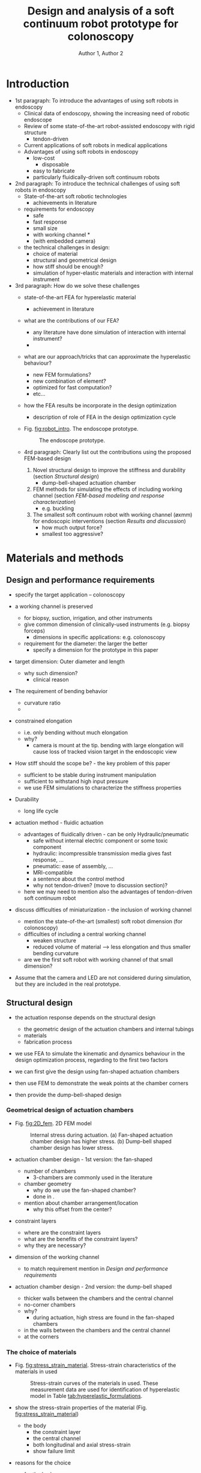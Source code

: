 #+OPTIONS: author:t title:t
#+BIND: org-latex-title-command ""
# export parameters
#+EXPORT_SELECT_TAGS: export
#+EXPORT_EXCLUDE_TAGS: noexport

# No need for a table of contents
#+OPTIONS: toc:nil 

# emacs options
#+STARTUP: overview

# LaTeX export options
# Set the article class
#+LaTeX_CLASS: IEEEtran
#+LaTeX_CLASS_OPTIONS: [journal,onecolumn]

# include packages
#+LATEX_HEADER: \usepackage[pdftex]{graphicx}
#+LATEX_HEADER: \graphicspath{{../pdf/}{../jpeg/}}
#+LATEX_HEADER: \DeclareGraphicsExtensions{.pdf,.jpeg,.png}
#+LATEX_HEADER: \usepackage[cmex10]{amsmath}
#+LATEX_HEADER: \interdisplaylinepenalty=2500
#+LATEX_HEADER: \usepackage{cite}
#+LATEX_HEADER: \usepackage{epsfig}
#+LATEX_HEADER: \usepackage{epstopdf}
#+LATEX_HEADER: \usepackage[caption=false,font=footnotesize]{subfig}
#+LATEX_HEADER: \usepackage{bm}
#+LATEX_HEADER: \usepackage{color}
#+LATEX_HEADER: \usepackage{hyperref}





# paper title
# can use linebreaks \\ within to get better formatting as desired
# #+begin_latex
# % \title{Design and analysis of a soft contiuum robot for endoscopy}
# #+end_latex
#+Title: Design and analysis of a soft continuum robot prototype for colonoscopy


# author names and IEEE memberships
# note positions of commas and nonbreaking spaces ( ~ ) LaTeX will not break
# a structure at a ~ so this keeps an author's name from being broken across
# two lines.
# use \thanks{} to gain access to the first footnote area
# a separate \thanks must be used for each paragraph as LaTeX2e's \thanks
# was not built to handle multiple paragraphs

# #+begin_latex
#  \author{Author}% <-this % stops a space
#   \author{Michael~Shell,~\IEEEmembership{Member,~IEEE,}
#          John~Doe,~\IEEEmembership{Fellow,~OSA,}
#          and~Jane~Doe,~\IEEEmembership{Life~Fellow,~IEEE}% <-this % stops a space
#   \thanks{M. Shell is with the Department
#  of Electrical and Computer Engineering, Georgia Institute of Technology, Atlanta, GA, 30332 USA -mail: (see http://www.michaelshell.org/contact.html).}% <-this % stops a space
#   \thanks{J. Doe and J. Doe are with Anonymous University.}% <-this % stops a space
#   \thanks{Manuscript received April 19, 2005; revised January 11, 2007.}}
# #+end_latex
#+Author: Author 1, Author 2

# The paper headers
#+LaTeX: %\markboth{Journal of \LaTeX\ Class Files,~Vol.~6, No.~1, January~2007}%
#+LaTeX: %{Shell \MakeLowercase{\textit{et al.}}: Bare Demo of IEEEtran.cls for Journals}
# The only time the second header will appear is for the odd numbered pages
# after the title page when using the twoside option.
# 
# *** Note that you probably will NOT want to include the author's ***
# *** name in the headers of peer review papers.                   ***
# You can use \ifCLASSOPTIONpeerreview for conditional compilation here if  you desire.



# If you want to put a publisher's ID mark on the page you can do it like this:
#+LaTeX: %\IEEEpubid{0000--0000/00\$00.00~\copyright~2007 IEEE}
# Remember, if you use this you must call \IEEEpubidadjcol in the second column for its text to clear the IEEEpubid mark.

# use for special paper notices
#+LaTeX: %\IEEEspecialpapernotice{(Invited Paper)}

# make the title area
#+LaTeX: %\maketitle

# Abstract
\begin{abstract}
%\boldmath
The abstract goes here.
\end{abstract}

# Index terms
\begin{IEEEkeywords}
IEEEtran, journal, \LaTeX, paper, template.
\end{IEEEkeywords}

#+LaTeX: \IEEEpeerreviewmaketitle


* notes								   :noexport:
- always work in ~/Dropbox/org/paper_drafts/FEA_softrobot/
  - cd /Users/Denny/Dropbox/org/paper_drafts/FEA_softrobot
- export in shell
  - pandoc -s -S FEA_design_endoscopy.org --bibliography=FEA_design_endoscopy.bib -o FEA_design_endoscopy.docx
- figures in /fig/Figures_FEApaper.pptx

- copy to cloud
  - cp -a -p ./* ~/Dropbox/FEM_endoscopy/
  - cp -a -p ./fig/* ~/Dropbox/FEM_endoscopy/fig
- copy to local
  - cp -a -p ./* ~/Desktop/FEM_endoscopy/
  - cp -a -p ./fig/* ~/Desktop/FEM_endoscopy/fig
- use \C-c ( to insert ~\cite{citation}

  

** TODO search target journals
** progress [0%]
   - [ ] Introduction [0%]
     - [ ] contributions
     - [ ] topic sentences
     - [ ] literature review
     - [ ] organize into paragraphs 
     - [ ] revision
   - [ ] Method [0%]
     - [ ] discussion and confirm methods
     - [ ] simulations and experiment planning
     - [ ] prepare figures and tables
     - [ ] collect data
   - [ ] Results [0%]
     - [ ] collect data
     - [ ] prepare figures and tables
   - [ ] Discussion [0%]
     - [ ] organize important points
     - [ ] topic sentences
     - [ ] organize into paragraphs
     - [ ] revision
   - [ ] Conclusion

* Figures and Tables                                               :noexport:


  - FEA animation
    1. animation of bending
    2. animation of adding force at the tip


  - Videos of real robot motion
    1. bending behavior alongside of FEM animation
       - bending at different angles
       - sweeping
    2. Stiffness
       - tip force required until tip displacement
       - lifting a mass
    3. Endoscope functions
       - alongside with an endoscopic view
       - suction and irrigation of colored liquid
       - working with biopsy forceps


* Introduction                                                     
# #+LaTeX: % \IEEEPARstart{T}{his} 
# demo file is intended to serve as a ``starter file''
# for IEEE journal papers produced under \LaTeX\ using
# IEEEtran.cls version 1.7 and later.
# I wish you the best of success.
# #+LaTeX: \hfill \\
# mds
# #+LaTeX: \hfill \\
# January 11, 2007
- 1st paragraph: To introduce the advantages of using soft robots in endoscopy
  - Clinical data of endoscopy, showing the increasing need of robotic endoscope
  - Review of some state-of-the-art robot-assisted endoscopy with rigid structure
    - tendon-driven
  - Current applications of soft robots in medical applications
  - Advantages of using soft robots in endoscopy
    - low-cost 
      - disposable
    - easy to fabricate
    - particularly fluidically-driven soft continuum robots

- 2nd paragraph: To introduce the technical challenges of using soft robots in endoscopy
  - State-of-the-art soft robotic technologies
    - achievements in literature 
  - requirements for endoscopy
    - safe
    - fast response
    - small size
    - with working channel *
    - (with embedded camera)
  - the technical challenges in design:
    - choice of material
    - structural and geometrical design
    - how stiff should be enough?
    - simulation of hyper-elastic materials and interaction with internal instrument

- 3rd paragraph: How do we solve these challenges
  - state-of-the-art FEA for hyperelastic material
    - achievement in literature
  - what are the contributions of our FEA?
    - any literature have done simulation of interaction with internal instrument?
    - 
  - what are our approach/tricks that can approximate the hyperelastic behaviour?
    - new FEM formulations?
    - new combination of element?
    - optimized for fast computation?
    - etc...

  - how the FEA results be incorporate in the design optimization
    - description of role of FEA in the design optimization cycle

  - Fig. [[fig:robot_intro]]. The endoscope prototype.
    #+begin_comment
    - to give first impression what this paper is about
    - in the introduction section
    - with working channel and biopsy forceps
    - with camera and LED
    - endoscopic view with biopsy forceps
    - can be a screenshot inside the (phantom) colon
    #+end_comment
    #+CAPTION: The endoscope prototype.
    #+NAME: fig:robot_intro
    #+ATTR_LATEX: :width 0.6\textwidth :placement [!h]
    [[./fig/fig-robot_intro.png]]

  - 4rd paragraph: Clearly list out the contributions using the proposed FEM-based design 
    1) Novel structural design to improve the stiffness and durability (section [[Structural design]])
       - dump-bell-shaped actuation chamber
    2) FEM methods for simulating the effects of including working channel (section [[FEM-based modeling and response characterization]])
       - e.g. buckling
    3) The smallest soft continuum robot with working channel (øxmm) for endoscopic interventions (section [[Results and discussion]])
       - how much output force?
       - smallest too aggressive?


* Materials and methods                                            


** Design and performance requirements
   - specify the target application -- colonoscopy

   - a working channel is preserved
     - for biopsy, suction, irrigation, and other instruments
     - give common dimension of clinically-used instruments (e.g. biopsy forceps)
       - dimensions in specific applications: e.g. colonoscopy
     - requirement for the diameter: the larger the better
       - specify a dimension for the prototype in this paper

   - target dimension: Outer diameter and length
     - why such dimension?
       - clinical reason

   - The requirement of bending behavior
     - curvature ratio
     - 

   - constrained elongation
     - i.e. only bending without much elongation 
     - why?
       - camera is mount at the tip. bending with large elongation will cause loss of tracked vision target in the endoscopic view

   - How stiff should the scope be? - the key problem of this paper
     - sufficient to be stable during instrument manipulation
     - sufficient to withstand high input pressure
     - we use FEM simulations to characterize the stiffness properties

   - Durability
     - long life cycle 

   - actuation method - fluidic actuation 
     - advantages of fluidically driven - can be only Hydraulic/pneumatic
       - safe without internal electric component or some toxic component
       - hydraulic: incompressible transmission media gives fast response, ...
       - pneumatic: ease of assembly, ...
       - MRI-compatible
       - a sentence about the control method
       - why not tendon-driven? (move to discussion section)?
	 - here we may need to mention also the advantages of tendon-driven soft continuum robot

   - discuss difficulties of miniaturization - the inclusion of working channel
     - mention the state-of-the-art (smallest) soft robot dimension (for colonoscopy)
     - difficulties of including a central working channel
       - weaken structure
       - reduced volume of material --> less elongation and thus smaller bending curvature
     - are we the first soft robot with working channel of that small dimension?

   - Assume that the camera and LED are not considered during simulation, but they are included in the real prototype. 


** Structural design
   - the actuation response depends on the structural design
     - the geometric design of the actuation chambers and internal tubings
     - materials
     - fabrication process
   - we use FEA to simulate the kinematic and dynamics behaviour in the design optimization process, regarding to the first two factors

   - we can first give the design using fan-shaped actuation chambers
   - then use FEM to demonstrate the weak points at the chamber corners
   - then provide the dump-bell-shaped design

*** Geometrical design of actuation chambers

   - Fig. [[fig:2D_fem]]. 2D FEM model
     #+begin_comment
     - Fig. 2. 
     - showing high stress found at the chamber corners and the wall between the working channel 
     - 2D cross-sectional designs of generation
     - to compare the fan-shaped and the dump-bell-shaped design
     #+end_comment
     #+CAPTION: Internal stress during actuation. (a) Fan-shaped actuation chamber design has higher stress. (b) Dump-bell shaped chamber design has lower stress. 
     #+NAME: fig:2D_fem
     #+ATTR_LATEX: :width 0.6\textwidth :placement [!h]
     [[./fig/fig-2D_fem.png]]


   - actuation chamber design - 1st version: the fan-shaped 
     - number of chambers
       - 3-chambers are commonly used in the literature
     - chamber geometry
       - why do we use the fan-shaped chamber?
       - done in\nbsp\cite{martinez2012robotic}.
     - mention about chamber arrangement/location
       - why this offset from the center?
   - constraint layers
     - where are the constraint layers
     - what are the benefits of the constraint layers?
     - why they are necessary?
   - dimension of the working channel
     - to match requirement mention in [[Design and performance requirements]]

   - actuation chamber design - 2nd version: the dump-bell shaped
     - thicker walls between the chambers and the central channel
     - no-corner chambers
     - why?
       - during actuation, high stress are found in the fan-shaped chambers 
	 - in the walls between the chambers and the central channel
	 - at the corners


*** The choice of materials

   - Fig. [[fig:stress_strain_material]]. Stress-strain characteristics of the materials in used 
     #+begin_comment
     - To show the process of identifying the correct hyperelastic models
     - To show how high stress the endoscope can sustain before failure
     - longitudinal, transverse direction
     #+end_comment
     #+CAPTION: Stress-strain curves of the materials in used. These measurement data are used for identification of hyperelastic model in Table [[tab:hyperelastic_formulations]].
     #+NAME: fig:stress_strain_material
     #+ATTR_LATEX: :width 0.6\textwidth :placement [!h]
     [[./fig/fig-stress_strain_material.png]]


   - show the stress-strain properties of the material (Fig. [[fig:stress_strain_material]])
     - the body
       - the constraint layer
       - the central channel
       - both longitudinal and axial stress-strain
       - show failure limit
   - reasons for the choice
     - for the body
       - large longitudinal strain
       - can withstand high stress
     - for the constraint layer
       - insignificant axial strain
       - can withstand high stress
     - for the central channel
       - insignificant axial strain
       - can withstand high stress
 
** FEM-based modeling and response characterization

*** Identification of hyperelastic model 
   - Table [[tab:hyperelastic_formulations]]. Table of hyperelastic models
     #+begin_comment
     - for the choice of FEA formulation (curve fitting)
     - list several candidates
     - equations of the corresponding strain-energy functions
     #+end_comment
     #+CAPTION: Hyperelastic model candidates for FEM simulation.
     #+NAME: tab:hyperelastic_formulations
     #+ATTR_LATEX: :placement [!p] :align p{0.8\textwidth}
     | [[./fig/tab1.png]] |

   - Table [[tab:FEA_simpara]]. FEM simulation parameters
     #+begin_comment
     - to show more details about the FEM simulation 
     - the simulation parameters and the corresponding values for each hyperelastic model
     - e.g. name of the element in the software
     - e.g. the number of elements used for simulation
     - e.g. fitting error, which indicates the best candidate among the hyperelastic models
     #+end_comment
     #+CAPTION: FEM simulation parameters.
     #+NAME: tab:FEA_simpara
     #+ATTR_LATEX:  :placement [!p] :align p{0.8\textwidth}
     | [[./fig/tab2.png]]  |


   - the identifying hyperelastic materials for FEA
     - how to choose the strain energy functions?
       - list several candidates, and then discuss how to choose among them.
     - what software you are using?

   - how to choose the finite element? and why?
     - hexahedral element for the hyperelastic material, truss for the constraint layer?
       - with the element number in that software (e.g. Abaqus element type C3D10H)

   - Simulation parameters
     - what is the number of elements?
     - what are the types of elements?
     - simulation time
     - list in a table


*** Characterization of bending behavior and stiffness

   - Fig. [[fig:FEA_3D_external_tipforce]]. 3D FEM model for stiffness simulation
     #+begin_comment
     - to show how to examine the stiffness of the whole scope
     - showing an external force act at the tip
     - simulate displacement of the tip
     - force perpendicularly exerted to the tip (center of the cross section)
     - to show the setting only, result will be shown in the result section
     #+end_comment
     #+CAPTION: FEM simulation to estimate the robot stiffness. An external force is exerted at the tip perpendicular to the pointing direction. Stiffer robot requires larger force to move the tip.
     #+NAME: fig:FEA_3D_external_tipforce
     #+ATTR_LATEX: :width 0.6\textwidth :placement [!h]
     [[./fig/fig-FEA_3D_external_tipforce.png]]


    
   - simulate bending performance: ratio = curvature/length
   - bending force 
     - what is bending force? the force at the tip ?
     - the force with the same direction with the tip movement


   - how to estimate stiffness?
     - applying a force to the inner wall of the working channel
     - stiffness = force / displacement


   - we need to simulate the stress acting on the embedded tubings?
     - can we simulate the buckling of the tubing? when and how the buckling occurs?
     - as including a central channel is also the key difference from the literature, such simulation will be the novelty of the method
     - buckling causes collapse and thus malfunction of the central channel.
	    

** (Fabrication process) - optional

   - Fig. [[fig:fabrication]]. Fabrication procedure -- optional
      #+begin_comment
      - photos or schematic diagram
      - sequence of fabrication
      - molding
      - the material pouring sequence
      - temperature condition
      #+end_comment
      #+CAPTION: Fabrication procedure of the endoscope prototype. - optional
      #+NAME: fig:fabrication
      #+ATTR_LATEX: :width 0.6\textwidth :placement [!h]
      [[./fig/fig-fabrication.png]]

   - Fabrication process
     - low-cost
     - basic procedure (of course some basic tricks that can be disclosed)
       - e.g. sequence of molding and filling material, temperature
       - reference: e.g.  Fig.1 in \nbsp\cite{martinez2012robotic}.
     - what should be paid attention to? why?
       - e.g. temperature control, material filling speed, assembly cautions
       - ...


* Results and discussion                                           
  - Comparison of the results between FEA and the real robot

  - workspace analysis
    - using random pressure inputs
  - how to measure the bending force
  - how to measure the internal force
    - fatigue test
      - no. of cycle until failure
    - can take reference from [[papers:High-Force Soft Printable Pneumatics for Soft Robotic Applications][yap2016highforce]] 

** Quasi-static bending behavior

   - Fig [[fig:bending_behavior]]. Bending behaviour 
     #+begin_comment
     - Bending behaviour -- bending curvature vs pressure 
     - curvature ratio = radius/length
     - Assessment of motion coplanarity
     - workspace analysis
     - conditions
       - bending when actuating 1 and 2 chambers
       - different preloaded pressure
       - different designs (e.g. chamber cross-section area)
       - Validate the FEA data by real robot data
     #+end_comment
     #+CAPTION: Bending behavior of the endoscope. (a) FEA results with different chamber pressure. (b) Snapshots of the real robot. (c) The relationship between chamber pressure and the bending curvature, for different preloaded pressure. (d) Bending coplanarity of the prototype. (e) Workspace of the prototype.
     #+NAME: fig:bending_behavior
     #+ATTR_LATEX: :width 0.6\textwidth :placement [!h]
     [[./fig/fig-bending_behavior.png]]
     #+begin_comment
     \begin{figure}[!p]
     \subfloat[\label{fig:fig7a}]{\includegraphics[width=0.65\textwidth]{./fig/fig7.png}}
     \subfloat[\label{fig:fig7b}]{\includegraphics[width=0.65\textwidth]{./fig/fig8.png}}\\
     \subfloat[\label{fig:fig7c}]{\includegraphics[width=0.65\textwidth]{./fig/fig9.png}}
     \subfloat[\label{fig:fig7d}]{\includegraphics[width=0.65\textwidth]{./fig/fig10.png}}
     \caption{\label{}}
     \end{figure}
     #+end_comment

   - experiment settings
     - the prototype based is fixed
       - what were measured?
	 - bending radius
	 - length of the prototype
	 - position of the tip
       - what instruments were used?
	 - e.g. EM tracker to measure the 3D position of the tip
	 - e.g. analyzed from captured images to measure the radius and the length
     - actuation condition?
       - bending when actuating 1 chamber
       - bending when actuating 2 chambers
       - different preloaded pressure
       - 
     - refer a figure that can illustrate the setting


   - Assessment of the bending degree
     - ratio = bending radius/length
     - lower ratio means better bending degree
     - both FEA and real robot results
     - real robot data of different preloaded pressure
     - 2 figures:
       1) ratio vs chamber pressure
       2) length vs chamber pressure
     - expected results
       - 

   - workspace analysis
     - real robot data is enough
     - actuation of 1 and 2 chamber
       - using random chamber pressure
       - uniform distribution
     - 1 result figure
       - a 3D surface plot of the tip position
       - with some vectors showing the tip directions when adding more pressure at the 3 chambers
     - to show if the resulting cloud points are evenly distributed
       - if the relationship of bending vs pressure is linear, the cloud points should be evenly distributed
     - expected results
       - 


   - (Assessment of motion coplanarity - optional)
     - to examine if the bending is in a fixed plane
     - FEA may not reveal the coplanarity, because this might be due to some technical problems in the fabrication process, such as uneven material density
     - how to quantitatively measure the coplanarity?
       - for each bending from 0 to max degree
       - obtain instantaneous velocities $\{\bm{v}^{tip}\}_{k}$ of the tip at time step $k$.
	 - $k=0,...,N$ indicates the time step 
	 - let $\bm{n}_{\theat}$ be the normal vector of the bending plane
	   - $0\geq\theta\geq 2\pi$
	 - kinematics of the tip can be obtained using EM tracker
       - a scalar performance index evaluates if two consecutive velocities $\bm{v}^{tip}_{i}$ and $\bm{v}^{tip}_{i+1}$ stay on the bending plane
	 - $J = (\bm{v}^{tip}_{i} \times \bm{v}^{tip}_{(i+1)}) \cdot \bm{n}_{\theta}$
       - index closer to 0 means more coplanar bending 
     - figures
       - a 3D plot of the velocity vectors of a bending movement
       - showing the mean and the range of the coplanarity performance index of all recorded bending movements


** Stiffness analysis
  - Fig. [[fig:stiffness_test_setting]]. Stiffness measurement setting.
    #+begin_comment
    - Measuring the stiffness of the prototype
    - to show the measurement setting for 
      1) the actual bending behavior and
      2) the stiffness of the prototype (tip force until displacement)
    - robots with camera, working channel and LED
    - bending when actuating 1 and 2 chambers
    - different preloaded pressure
    #+end_comment
    #+CAPTION: Stiffness measurement setting. The tip of the robot is connected to a pulling device with a force sensor. The robot is fixed to a platform. The platform is tilted to ensure the force is exerted perpendicular to the pointing direction.
    #+NAME: fig:stiffness_test_setting
    #+ATTR_LATEX: :width 0.6\textwidth :placement [!h]
    [[./fig/fig-stiffness_test_setting.png]]

  - Fig. [[fig:stiffness_results]]. Stiffness results
    #+begin_comment
    - min. force to displace the tip vs curvature ratio
    - max displacement of the tip when accelerating a biopsy forceps
    - condition
      - at different static bending angles
      - actuation of 1 or 2 chambers
      - preloaded pressure
    - Validate the FEA data by real robot data
    #+end_comment
    #+CAPTION: Stiffness of the protoype. (a) The min. force required to move the tip for Xmm vs curvature ratio, for different preloaded pressure. This force indicates the stiffness of the prototype. (b) The maximum displacement of the tip when accelerating a biopsy forceps inserted in the central channel.
    #+NAME: fig:stiffness_results
    #+ATTR_LATEX: :width 0.6\textwidth :placement [!h]
    [[./fig/fig-stiffness_results.png]]
    #+begin_comment
    \begin{figure}[!p]
    \subfloat[\label{fig:fig8b}]{\includegraphics[width=0.6\textwidth]{./fig/fig13.png}}
    \subfloat[\label{fig:fig8d}]{\includegraphics[width=0.6\textwidth]{./fig/fig15.png}}\\
    \subfloat[\label{fig:fig8c}]{\includegraphics[width=0.6\textwidth]{./fig/fig14.png}}
    \subfloat[\label{fig:fig8a}]{\includegraphics[width=0.6\textwidth]{./fig/fig11.png}}
    \caption{\label{}}
    \end{figure}
    #+end_comment

  - experiment settings
    - fig of the setting
      - the robot base is fixed on a robotic platform
      - the tip of the robot is pulled by an external force
	- pull until the tip is displaced (e.g. several mm)
      - the platform is tilted to ensure the pulling force acts perpendicularly to the robot pointing direction
      - the test is repeated with different robot bending angle
    - how to measure the force?
      - type and name of the sensors
    - how to measure the displacement?
      - EM tracking system?
      - Image analysis system?
    - conditions
      - actuation of 1 chamber
      - actuation of 2 chambers
      - different preloaded pressure
      - 


  - stiffer robot requires larger forces to displace the tip
  - Assessment of the stiffness - ratio: $\frac{\textrm{pulling force}}{\textrm{tip displacement}}$
    1) min. force required to move the tip
    2) displacement of the tip when accelerating a biopsy forceps (or a catheter) inserted in the central channel
  - 2 result figures
    1) force vs preloaded pressure
       - several curves for different chamber pressure 
    2) displacement of the tip vs acceleration of the inserted instrument
  - expected results
    - for 1)
      - larger force will be required when larger pressure is preloaded
      - at the same prelaoded pressure but with different chamber pressure, the values of the force required would be similar. Since a chamber pressure = a curvature ratio, we will similar stiffness for various curvature ratio.
    - for 2)
      - Two increasing slopes will be observed.
      - more gentle slope before a certain value of the acceleration, the tip displacement will be insignificant. 
      - A steeper slope after the value of acceleration.



** Dynamic response
  - Fig. [[fig:dynamic_response]]. Dynamic responses
    #+begin_comment
    - min. force to displace the tip vs curvature ratio
    - step responses
    - frequency responses
    - condition
      - at different static bending angles
      - actuation of 1 or 2 chambers
      - preloaded pressure
    - Validate the FEA data by real robot data
    #+end_comment
    #+CAPTION: Dynamic response analysis. (a) The relationship of the tip force output and chamber pressure, for different preloaded pressure . (The tip force is measured while constraining the robot at 0 bending angle) Kinematics histories of the (b) step responses and (c) frequency responses of the robot.
    #+NAME: fig:dynamic_response
    #+ATTR_LATEX: :width 0.6\textwidth :placement [!h]
    [[./fig/fig-dynamic_response.png]]
    #+begin_comment
    \begin{figure}[!p]
    \subfloat[\label{fig:fig9a}]{\includegraphics[width=0.6\textwidth]{./fig/fig13.png}}
    \subfloat[\label{fig:fig9b}]{\includegraphics[width=0.6\textwidth]{./fig/fig15.png}}\\
    \subfloat[\label{fig:fig9c}]{\includegraphics[width=0.6\textwidth]{./fig/fig14.png}}
    \subfloat[\label{fig:fig9d}]{\includegraphics[width=0.6\textwidth]{./fig/fig11.png}}
    \caption{\label{}}
    \end{figure}
    #+end_comment

  - experiment settings
    1) for step response and frequency response:
       - the same setting as the bending test in section [[Quasi-static bending behavior]]
       - giving step input and sine input for the chamber pressure instead
    2) for tip force output
       - the same setting as the stiffness test in section [[Stiffness analysis]] 
       - not pull the tip, but giving pressure to the robot instead
       - measure the force at the tip
       - the force is perpendicular to the tip's pointing direction
  - actuation condition
    - 1 chamber actuation
    - 2 chambers actuation
    - different preloaded pressure
    - 
  - assessment of the dynamic response
    1) tip force output
    2) step response - typical performance indexes
       - e.g. rise time
       - e.g. transient response
       - e.g. overshoot
    3) frequency response - typical performance indexes
       - frequency response plots
  - result figures
    1) tip force vs preloaded pressure
       - several curves for different chamber pressure (i.e. curvature ratio) 
    2) time history of the tip displacement
       - several curves for different preloaded pressure (i.e. curvature ratio) 
    3) frequency response plots
       - amplitude vs frequency
       - phase vs frequency
  - expected results
    - 
** Performance Limits
  - Fig. [[fig:limits]]. Prototype limits
    #+begin_comment
    - Fatigue -- life cycle vs engineering strain
    - max. curvature vs stiffness (max tip force to displace the tip)
    - 
    #+end_comment
    #+CAPTION: Performance limits of the prototype for different preloaded pressure . (a) Stiffness vs max. curvature ratio. (b) Life cycle.
    #+NAME: fig:limits
    #+ATTR_LATEX: :width 0.6\textwidth :placement [!h]
    [[./fig/fig-limits.png]]
    #+begin_comment
    \begin{figure}[!p]
    \subfloat[\label{fig:fig10a}]{\includegraphics[width=0.65\textwidth]{./fig/fig12.png}}
    \subfloat[\label{fig:fig10b}]{\includegraphics[width=0.65\textwidth]{./fig/fig16.png}}
    \caption{\label{fig:limits}}
    \end{figure}
    #+end_comment

  - experiment settings
    - increase the chamber pressure up to the maximum bending angle
    - measure the boundary curvature ratio
    - measure the tip force output
    - measure the life cycle
  - condition
    - actuation of 1 chamber
    - actuation of 2 chambers
    - different preloaded pressure
    - 
    - run until failure

  - Assessment of the performance limits
    1) The maximum curvature achieved
       - curvature ratio of different preloaded pressure
       - can reuse/interpret the data obtained in the bending experiment in section [[Quasi-static bending behavior]]
       - 
    2) The maximum stiffness achieved
       - define stiffness index = ratio: $\frac{\textrm{pulling force}}{\textrm{tip displacement}}$
       - stiffness of different preloaded pressure
       - can reuse/interpret the data obtained in the bending experiment in section [[Stiffness analysis]]
       - 
    3) life cycle 
       - life cycle for different preloaded pressure
	 - 2 chamber actuated
  - result figures
    1) max. curvature ratio vs max. stiffness
       - each point represents the value of a specific preloaded pressure 
    2) life cycle
       - life cycle vs curvature ratio (~strain)
	 - several curves for different preloaded pressure 
  - expected results
    - for 1) lower preloaded pressure will have lower stiffness and curvature ratio
    - for 2) using lower pressure will have longer life


** Discussion

  - Fig. [[fig:demo_basics]]. Demonstration of basic endoscopic procedure
    #+begin_comment
    - Figures of the robot prototype
    - to show basic functions of the prototype
    - robots with camera, working channel and LED
    - show together with the endoscopic view
    - photo with biopsy forceps inserted
    - photo of irrigating water
    - photo of sucking water
    - these photos can be the snapshots of videos
    #+end_comment
    #+CAPTION: Basic functions of the prototype. (a) Endoscopic view when performing a biopsy task inside a phantom model. (b) Suction and (c) Irrigation of colored liquid. The demonstrations can also be found in the provided videos.
    #+NAME: fig:demo_basics
    #+ATTR_LATEX: :width 0.6\textwidth :placement [!h]
    [[./fig/fig-demo_basics.png]]
    #+begin_comment
    \begin{figure}[!p]
    \subfloat[\label{fig:fig11a}]{\includegraphics[width=0.6\textwidth]{./fig/fig17.png}}
    \subfloat[\label{fig:fig11b}]{\includegraphics[width=0.6\textwidth]{./fig/fig18.png}}\\
    \subfloat[\label{fig:fig11c}]{\includegraphics[width=0.6\textwidth]{./fig/fig19.png}}
    \caption{\label{fig:demo_basics}}
    \end{figure}
    #+end_comment

  - Demonstrate the robot can perform basic functions for endoscopy
    - endoscopic view
    - the use of working channel
      - instruments such as biopsy forceps
      - suction and irrigation
    - the first soft continuum robot that demonstrates such basic functions
      - \nbsp\cite{martinez2012robotic} demonstrated the use of camera through the working channel
    - Fig. [[fig:demo_basics]]

  - Discuss about the proposed FEM methods for design optimization 
    - can approximate the bending behavior and dynamic response
    - simulate the effects of the internal tubings
      - buckling

  - Discuss about the high stiffness and output force
    - advantages of having such high stiffness and output force 
    - potential applications, not limited to endoscopic interventions

  - Discuss about the performance limits

* Conclusion
- summary
- future work

# #+LaTeX: \appendices
# * Proof of the First Zonklar Equation
# Appendix one text goes here.

# * 
# Appendix two text goes here.


#+LaTeX: \bibliographystyle{IEEEtran}
#+LaTeX: \bibliography{IEEEabrv,./FEA_design_endoscopy.bib}

\clearpage
